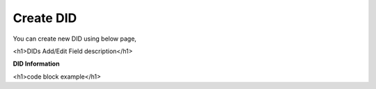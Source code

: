 ================
Create DID
================

You can create new DID using below page,

.. image:: /Images/did_create.jpg


.. code-block:: html
   :linenos:

<h1>DIDs Add/Edit Field description</h1>

**DID Information**

.. code-block:: html
   :linenos:
<h1>code block example</h1>




















